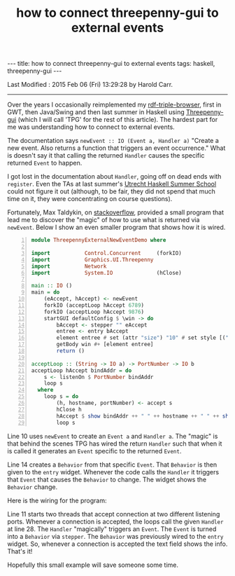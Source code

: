 #+TITLE:       how to connect threepenny-gui to external events
#+AUTHOR:      Harold Carr
#+DESCRIPTION: how to connect threepenny-gui to external events
#+OPTIONS:     num:nil toc:t
#+OPTIONS:     skip:nil author:nil email:nil creator:nil timestamp:nil
#+INFOJS_OPT:  view:nil toc:t ltoc:t mouse:underline buttons:0 path:http://orgmode.org/org-info.js

#+BEGIN_HTML
---
title: how to connect threepenny-gui to external events
tags: haskell, threepenny-gui
---
#+END_HTML

# Created       : 2015 Feb 06 (Fri) 11:36:49 by Harold Carr.
Last Modified : 2015 Feb 06 (Fri) 13:29:28 by Harold Carr.

------------------------------------------------------------------------------

Over the years I occasionally reimplemented my [[https://github.com/haroldcarr/rdf-triple-browser][rdf-triple-browser]],
first in GWT, then Java/Swing and then last summer in Haskell using
[[https://wiki.haskell.org/Threepenny-gui][Threepenny-gui]] (which I will call 'TPG' for the rest of this article).
The hardest part for me was understanding how to connect to external events.

The documentation says =newEvent :: IO (Event a, Handler a)= "Create a
new event. Also returns a function that triggers an event occurrence."
What is doesn't say it that calling the returned =Handler= causes the
specific returned =Event= to happen.

I got lost in the documentation about =Handler=, going off on dead
ends with =register=.  Even the TAs at last summer's [[http://www.utrechtsummerschool.nl/courses/science/applied-functional-programming-in-haskell][Utrecht Haskell
Summer School]] could not figure it out (although, to be fair, they did
not spend that much time on it, they were concentrating on course
questions).

Fortunately, Max Taldykin, on [[http://stackoverflow.com/questions/24784883/using-threepenny-gui-reactive-in-client-server-programming][stackoverflow]], provided a small program
that lead me to discover the "magic" of how to use what is returned via
=newEvent=. Below I show an even smaller program that shows how it is
wired.

#+BEGIN_SRC haskell -n
module ThreepennyExternalNewEventDemo where

import           Control.Concurrent     (forkIO)
import           Graphics.UI.Threepenny
import           Network
import           System.IO              (hClose)

main :: IO ()
main = do
    (eAccept, hAccept) <- newEvent
    forkIO (acceptLoop hAccept 6789)
    forkIO (acceptLoop hAccept 9876)
    startGUI defaultConfig $ \win -> do
        bAccept <- stepper "" eAccept
        entree <- entry bAccept
        element entree # set (attr "size") "10" # set style [("width","200px")]
        getBody win #+ [element entree]
        return ()

acceptLoop :: (String -> IO a) -> PortNumber -> IO b
acceptLoop hAccept bindAddr = do
    s <- listenOn $ PortNumber bindAddr
    loop s
  where
    loop s = do
        (h, hostname, portNumber) <- accept s
        hClose h
        hAccept $ show bindAddr ++ " " ++ hostname ++ " " ++ show portNumber
        loop s
#+END_SRC

Line 10 uses =newEvent= to create an =Event a= and =Handler a=.  The
"magic" is that behind the scenes TPG has wired the return =Handler=
such that when it is called it generates an =Event= specific to the returned =Event=.

Line 14 creates a =Behavior= from that specific =Event=.  That
=Behavior= is then given to the =entry= widget.  Whenever the code
calls the =Handler= it triggers that =Event= that causes the
=Behavior= to change.  The widget shows the =Behavior= change.

Here is the wiring for the program:

[[file:./threepennyExternalNewEventDemo.png]]

Line 11 starts two threads that accept connection at two different
listening ports.  Whenever a connection is accepted, the loops call the
given =Handler= at line 28.  The =Handler= "magically" triggers an
=Event=.  The =Event= is turned into a =Behavior= via =stepper=.  The
=Behavior= was previously wired to the =entry= widget.  So, whenever a
connection is accepted the text field shows the info.  That's it!

Hopefully this small example will save someone some time.

# End of file.
